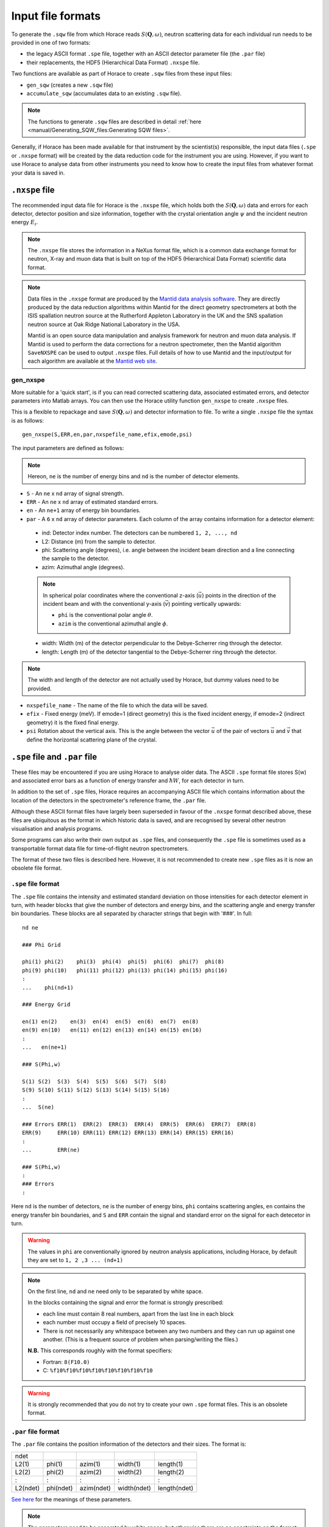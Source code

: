 ##################
Input file formats
##################

.. |SQW| replace:: :math:`S(\mathbf{Q}, \omega{})`

To generate the ``.sqw`` file from which Horace reads |SQW|, neutron scattering
data for each individual run needs to be provided in one of two formats:

- the legacy ASCII format ``.spe`` file, together with an ASCII detector
  parameter file (the ``.par`` file)

- their replacements, the HDF5 (Hierarchical Data Format) ``.nxspe`` file.

Two functions are available as part of Horace to create ``.sqw`` files from
these input files:

- ``gen_sqw`` (creates a new ``.sqw`` file)

- ``accumulate_sqw`` (accumulates data to an existing ``.sqw`` file).

.. note::

   The functions to generate ``.sqw`` files are described in detail :ref:`here
   <manual/Generating_SQW_files:Generating SQW files>`.

Generally, if Horace has been made available for that instrument by the
scientist(s) responsible, the input data files (``.spe`` or ``.nxspe`` format)
will be created by the data reduction code for the instrument you are
using. However, if you want to use Horace to analyse data from other instruments
you need to know how to create the input files from whatever format your data is
saved in.

``.nxspe`` file
===============

The recommended input data file for Horace is the ``.nxspe`` file, which holds both
the |SQW| data and errors for each detector, detector position and size
information, together with the crystal orientation angle :math:`\psi` and the
incident neutron energy :math:`E_i`.

.. note::

   The ``.nxspe`` file stores the information in a NeXus format file, which is a
   common data exchange format for neutron, X-ray and muon data that is built on
   top of the HDF5 (Hierarchical Data Format) scientific data format.


.. note::

   Data files in the ``.nxspe`` format are produced by the `Mantid data analysis
   software <http://www.mantidproject.org>`__. They are directly produced by the
   data reduction algorithms within Mantid for the direct geometry spectrometers
   at both the ISIS spallation neutron source at the Rutherford Appleton
   Laboratory in the UK and the SNS spallation neutron source at Oak Ridge
   National Laboratory in the USA.


   Mantid is an open source data manipulation and analysis framework for neutron
   and muon data analysis. If Mantid is used to perform the data corrections for
   a neutron spectrometer, then the Mantid algorithm ``SaveNXSPE`` can be used
   to output ``.nxspe`` files. Full details of how to use Mantid and the
   input/output for each algorithm are available at the `Mantid web site
   <http://www.mantidproject.org/>`__.


gen_nxspe
*********

More suitable for a 'quick start', is if you can read corrected scattering data,
associated estimated errors, and detector parameters into Matlab arrays. You can
then use the Horace utility function ``gen_nxspe`` to create ``.nxspe`` files.

This is a flexible to repackage and save |SQW| and detector information to
file. To write a single ``.nxspe`` file the syntax is as follows:

::

   gen_nxspe(S,ERR,en,par,nxspefile_name,efix,emode,psi)


The input parameters are defined as follows:

.. note::

   Hereon, ``ne`` is the number of energy bins and ``nd`` is the number of detector
   elements.


- ``S`` - An ``ne`` x ``nd`` array of signal strength.

- ``ERR`` - An ``ne`` x ``nd`` array of estimated standard errors.

- ``en`` - An ``ne+1`` array of energy bin boundaries.

- ``par`` - A ``6`` x ``nd`` array of detector parameters. Each column of the
  array contains information for a detector element:

.. _det_info:

  - ind: Detector index number. The detectors can be numbered ``1, 2, ..., nd``

  - L2: Distance (m) from the sample to detector.

  - phi: Scattering angle (degrees), i.e. angle between the incident beam
    direction and a line connecting the sample to the detector.

  - azim: Azimuthal angle (degrees).

  .. note::

     In spherical polar coordinates where the conventional z-axis
     (:math:`\vec{u}`) points in the direction of the incident beam and with the
     conventional y-axis (:math:`\vec{v}`) pointing vertically upwards:

     - ``phi`` is the conventional polar angle :math:`\theta`.

     - ``azim`` is the conventional azimuthal angle :math:`\phi`.

  - width: Width (m) of the detector perpendicular to the Debye-Scherrer ring
    through the detector.

  - length: Length (m) of the detector tangential to the Debye-Scherrer ring
    through the detector.

.. note::

   The width and length of the detector are not actually used by Horace, but
   dummy values need to be provided.

- ``nxspefile_name`` - The name of the file to which the data will be saved.

- ``efix`` - Fixed energy (meV). If emode=1 (direct geometry) this is the fixed
  incident energy, if emode=2 (indirect geometry) it is the fixed final energy.

- ``psi`` Rotation about the vertical axis. This is the angle between the vector
  :math:`\vec{u}` of the pair of vectors :math:`\vec{u}` and :math:`\vec{v}` that
  define the horizontal scattering plane of the crystal.


``.spe`` file and ``.par`` file
===============================

These files may be encountered if you are using Horace to analyse older
data. The ASCII ``.spe`` format file stores S(w) and associated error bars as a
function of energy transfer and :math:`\hbar{}W`, for each detector in turn.

In addition to the set of ``.spe`` files, Horace requires an accompanying ASCII
file which contains information about the location of the detectors in the
spectrometer's reference frame, the ``.par`` file.

Although these ASCII format files have largely been superseded in favour of the
``.nxspe`` format described above, these files are ubiquitous as the format in
which historic data is saved, and are recognised by several other neutron
visualisation and analysis programs.

Some programs can also write their own output as ``.spe`` files, and
consequently the ``.spe`` file is sometimes used as a transportable format data
file for time-of-flight neutron spectrometers.

The format of these two files is described here. However, it is not recommended
to create new ``.spe`` files as it is now an obsolete file format.

``.spe`` file format
********************

The ``.spe`` file contains the intensity and estimated standard deviation on those
intensities for each detector element in turn, with header blocks that give the
number of detectors and energy bins, and the scattering angle and energy
transfer bin boundaries. These blocks are all separated by character strings
that begin with '###'. In full:

::

   nd ne

   ### Phi Grid

   phi(1) phi(2)    phi(3)  phi(4)  phi(5)  phi(6)  phi(7)  phi(8)
   phi(9) phi(10)   phi(11) phi(12) phi(13) phi(14) phi(15) phi(16)
   :
   ...    phi(nd+1)

   ### Energy Grid

   en(1) en(2)    en(3)  en(4)  en(5)  en(6)  en(7)  en(8)
   en(9) en(10)   en(11) en(12) en(13) en(14) en(15) en(16)
   :
   ...   en(ne+1)

   ### S(Phi,w)

   S(1) S(2)  S(3)  S(4)  S(5)  S(6)  S(7)  S(8)
   S(9) S(10) S(11) S(12) S(13) S(14) S(15) S(16)
   :
   ...  S(ne)

   ### Errors ERR(1)  ERR(2)  ERR(3)  ERR(4)  ERR(5)  ERR(6)  ERR(7)  ERR(8)
   ERR(9)     ERR(10) ERR(11) ERR(12) ERR(13) ERR(14) ERR(15) ERR(16)
   :
   ...        ERR(ne)

   ### S(Phi,w)
   :
   ### Errors
   :


Here ``nd`` is the number of detectors, ``ne`` is the number of energy bins,
``phi`` contains scattering angles, ``en`` contains the energy transfer bin
boundaries, and ``S`` and ``ERR`` contain the signal and standard error on the
signal for each detecetor in turn.

.. warning::

   The values in ``phi`` are conventionally ignored by neutron analysis
   applications, including Horace, by default they are set to ``1, 2 ,3
   ... (nd+1)``


.. note::

   On the first line, ``nd`` and ``ne`` need only to be separated by white
   space.

   In the blocks containing the signal and error the format is strongly
   prescribed:

   - each line must contain 8 real numbers, apart from the last line in each
     block

   - each number must occupy a field of precisely 10 spaces.

   - There is not necessarily any whitespace between any two numbers
     and they can run up against one another. (This is a frequent
     source of problem when parsing/writing the files.)

   **N.B.** This corresponds roughly with the format specifiers:

   - Fortran: ``8(F10.0)``
   - C: ``%f10%f10%f10%f10%f10%f10%f10%f10``


.. warning::

   It is strongly recommended that you do not try to create your own
   ``.spe`` format files. This is an obsolete format.


``.par`` file format
********************

The ``.par`` file contains the position information of the detectors and their
sizes. The format is:


======== ========= ========== =========== ============
ndet
L2(1)    phi(1)    azim(1)    width(1)    length(1)
L2(2)    phi(2)    azim(2)    width(2)    length(2)
:        :         :          :           :
L2(ndet) phi(ndet) azim(ndet) width(ndet) length(ndet)
======== ========= ========== =========== ============

`See here <det_info_>`_ for the meanings of these parameters.


.. note::

   The parameters need to be separated by white space, but otherwise there are
   no constraints on the format.

.. NIMA_834_132_Horace_Paper.

.. warning::

   The width and length of the detector are not actually used by Horace, but
   dummy values need to be present in the file.
